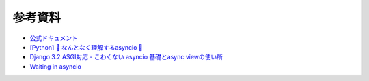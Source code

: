 参考資料
--------

- `公式ドキュメント <https://docs.python.org/ja/3/library/asyncio.html>`_
- `[Python] 🐰 なんとなく理解するasyncio 🐢 <https://note.crohaco.net/2019/python-asyncio/>`_
- `Django 3.2 ASGI対応 - こわくない asyncio 基礎とasync viewの使い所 <https://speakerdeck.com/jrfk/django-3-dot-2-asgidui-ying-kowakunai-asyncio-ji-chu-toasync-viewfalseshi-isuo>`_
- `Waiting in asyncio <https://hynek.me/articles/waiting-in-asyncio>`_